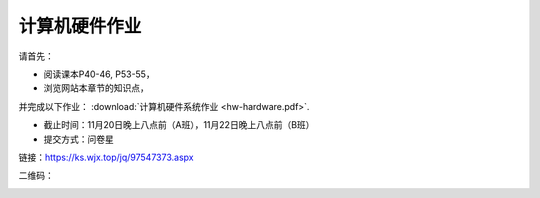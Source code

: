 计算机硬件作业
===========

请首先：

* 阅读课本P40-46, P53-55，

* 浏览网站本章节的知识点，

并完成以下作业： :download:`计算机硬件系统作业 <hw-hardware.pdf>`.

* 截止时间：11月20日晚上八点前（A班），11月22日晚上八点前（B班）

* 提交方式：问卷星

链接：https://ks.wjx.top/jq/97547373.aspx

二维码：

.. image:: qrcode.jpeg
   :scale: 80%

